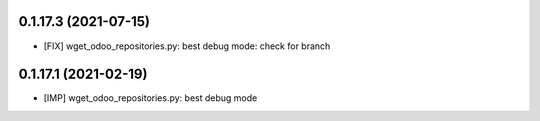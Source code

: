0.1.17.3 (2021-07-15)
~~~~~~~~~~~~~~~~~~~~

* [FIX] wget_odoo_repositories.py: best debug mode: check for branch

0.1.17.1 (2021-02-19)
~~~~~~~~~~~~~~~~~~~~~

* [IMP] wget_odoo_repositories.py: best debug mode
